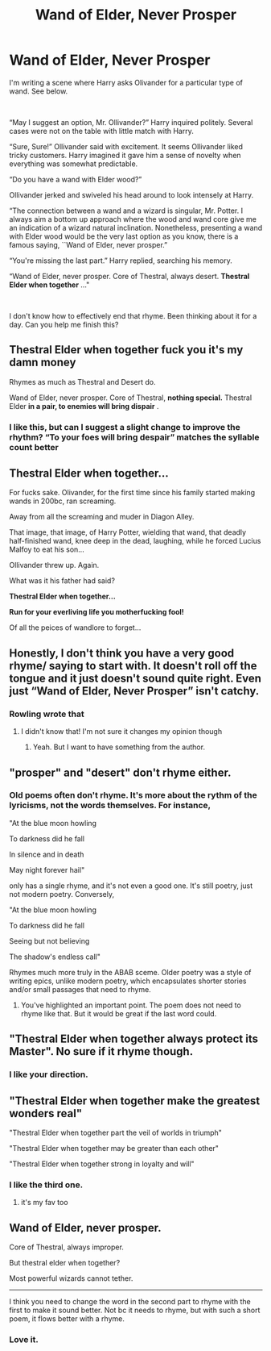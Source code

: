 #+TITLE: Wand of Elder, Never Prosper

* Wand of Elder, Never Prosper
:PROPERTIES:
:Author: Mangek_Eou
:Score: 7
:DateUnix: 1588811366.0
:DateShort: 2020-May-07
:FlairText: Prompt
:END:
I'm writing a scene where Harry asks Olivander for a particular type of wand. See below.

​

“May I suggest an option, Mr. Ollivander?” Harry inquired politely. Several cases were not on the table with little match with Harry.

“Sure, Sure!” Ollivander said with excitement. It seems Ollivander liked tricky customers. Harry imagined it gave him a sense of novelty when everything was somewhat predictable.

“Do you have a wand with Elder wood?”

Ollivander jerked and swiveled his head around to look intensely at Harry.

“The connection between a wand and a wizard is singular, Mr. Potter. I always aim a bottom up approach where the wood and wand core give me an indication of a wizard natural inclination. Nonetheless, presenting a wand with Elder wood would be the very last option as you know, there is a famous saying, ``Wand of Elder, never prosper.”

“You're missing the last part.” Harry replied, searching his memory.

“Wand of Elder, never prosper. Core of Thestral, always desert. *Thestral Elder when together* ..."

​

I don't know how to effectively end that rhyme. Been thinking about it for a day. Can you help me finish this?


** *Thestral Elder when together* fuck you it's my damn money

Rhymes as much as Thestral and Desert do.

Wand of Elder, never prosper. Core of Thestral, *nothing special.* Thestral Elder *in a pair, to enemies will bring dispair* .
:PROPERTIES:
:Author: ThatsMRfatguy
:Score: 29
:DateUnix: 1588812625.0
:DateShort: 2020-May-07
:END:

*** I like this, but can I suggest a slight change to improve the rhythm? “To your foes will bring despair” matches the syllable count better
:PROPERTIES:
:Author: -ariose-
:Score: 22
:DateUnix: 1588815022.0
:DateShort: 2020-May-07
:END:


** Thestral Elder when together...

For fucks sake. Olivander, for the first time since his family started making wands in 200bc, ran screaming.

Away from all the screaming and muder in Diagon Alley.

That image, that image, of Harry Potter, wielding that wand, that deadly half-finished wand, knee deep in the dead, laughing, while he forced Lucius Malfoy to eat his son...

Ollivander threw up. Again.

What was it his father had said?

*Thestral Elder when together...*

*Run for your everliving life you motherfucking fool!*

Of all the peices of wandlore to forget...
:PROPERTIES:
:Author: HeirGaunt
:Score: 18
:DateUnix: 1588812872.0
:DateShort: 2020-May-07
:END:


** Honestly, I don't think you have a very good rhyme/ saying to start with. It doesn't roll off the tongue and it just doesn't sound quite right. Even just “Wand of Elder, Never Prosper” isn't catchy.
:PROPERTIES:
:Author: ulalumelenore
:Score: 12
:DateUnix: 1588820146.0
:DateShort: 2020-May-07
:END:

*** Rowling wrote that
:PROPERTIES:
:Author: Meowloveyoulongtime
:Score: 7
:DateUnix: 1588823358.0
:DateShort: 2020-May-07
:END:

**** I didn't know that! I'm not sure it changes my opinion though
:PROPERTIES:
:Author: ulalumelenore
:Score: 6
:DateUnix: 1588830234.0
:DateShort: 2020-May-07
:END:

***** Yeah. But I want to have something from the author.
:PROPERTIES:
:Author: Mangek_Eou
:Score: 1
:DateUnix: 1588846816.0
:DateShort: 2020-May-07
:END:


** "prosper" and "desert" don't rhyme either.
:PROPERTIES:
:Author: Frix
:Score: 3
:DateUnix: 1588830549.0
:DateShort: 2020-May-07
:END:

*** Old poems often don't rhyme. It's more about the rythm of the lyricisms, not the words themselves. For instance,

"At the blue moon howling

To darkness did he fall

In silence and in death

May night forever hail"

only has a single rhyme, and it's not even a good one. It's still poetry, just not modern poetry. Conversely,

"At the blue moon howling

To darkness did he fall

Seeing but not believing

The shadow's endless call"

Rhymes much more truly in the ABAB sceme. Older poetry was a style of writing epics, unlike modern poetry, which encapsulates shorter stories and/or small passages that need to rhyme.
:PROPERTIES:
:Author: Uncommonality
:Score: 4
:DateUnix: 1588856957.0
:DateShort: 2020-May-07
:END:

**** You've highlighted an important point. The poem does not need to rhyme like that. But it would be great if the last word could.
:PROPERTIES:
:Author: Fickle-Swan
:Score: 1
:DateUnix: 1588874930.0
:DateShort: 2020-May-07
:END:


** "Thestral Elder when together always protect its Master". No sure if it rhyme though.
:PROPERTIES:
:Author: PlusMortgage
:Score: 2
:DateUnix: 1588862527.0
:DateShort: 2020-May-07
:END:

*** I like your direction.
:PROPERTIES:
:Author: Mangek_Eou
:Score: 1
:DateUnix: 1588866705.0
:DateShort: 2020-May-07
:END:


** "Thestral Elder when together make the greatest wonders real"

"Thestral Elder when together part the veil of worlds in triumph"

"Thestral Elder when together may be greater than each other"

"Thestral Elder when together strong in loyalty and will"
:PROPERTIES:
:Author: Uncommonality
:Score: 2
:DateUnix: 1588829385.0
:DateShort: 2020-May-07
:END:

*** I like the third one.
:PROPERTIES:
:Author: Mangek_Eou
:Score: 1
:DateUnix: 1588866765.0
:DateShort: 2020-May-07
:END:

**** it's my fav too
:PROPERTIES:
:Author: Uncommonality
:Score: 1
:DateUnix: 1588867614.0
:DateShort: 2020-May-07
:END:


** Wand of Elder, never prosper.

Core of Thestral, always improper.

But thestral elder when together?

Most powerful wizards cannot tether.

--------------

I think you need to change the word in the second part to rhyme with the first to make it sound better. Not bc it needs to rhyme, but with such a short poem, it flows better with a rhyme.
:PROPERTIES:
:Author: kemistreekat
:Score: 1
:DateUnix: 1588857372.0
:DateShort: 2020-May-07
:END:

*** Love it.
:PROPERTIES:
:Author: Mangek_Eou
:Score: 2
:DateUnix: 1588866783.0
:DateShort: 2020-May-07
:END:
